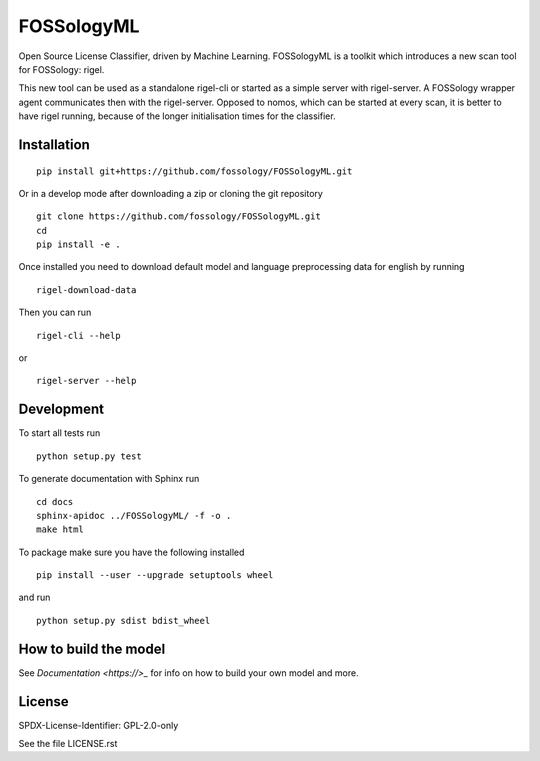 FOSSologyML
===========

Open Source License Classifier, driven by Machine Learning. FOSSologyML is a toolkit which introduces a new scan tool for FOSSology: rigel.

This new tool can be used as a standalone rigel-cli or started as a simple server with rigel-server. A FOSSology wrapper agent communicates then with the rigel-server. Opposed to nomos, which can be started at every scan, it is better to have rigel running, because of the longer initialisation times for the classifier.


Installation
------------

::

    pip install git+https://github.com/fossology/FOSSologyML.git

Or in a develop mode after downloading a zip or cloning the git repository ::

    git clone https://github.com/fossology/FOSSologyML.git
    cd
    pip install -e .


Once installed you need to download default model and language preprocessing data for english by running ::

    rigel-download-data

Then you can run ::

    rigel-cli --help

or ::

    rigel-server --help

Development
-----------

To start all tests run ::

    python setup.py test

To generate documentation with Sphinx run ::

    cd docs
    sphinx-apidoc ../FOSSologyML/ -f -o .
    make html

To package make sure you have the following installed ::

    pip install --user --upgrade setuptools wheel

and run ::

    python setup.py sdist bdist_wheel


How to build the model
----------------------

See `Documentation <https://>_` for info on how to build your own model and more.


License
--------
SPDX-License-Identifier: GPL-2.0-only

See the file LICENSE.rst
